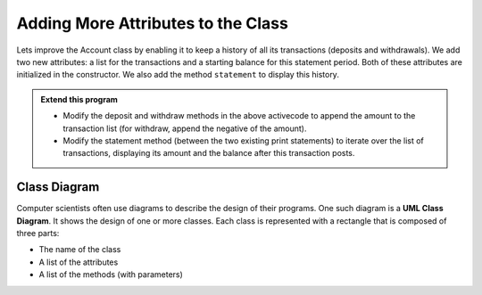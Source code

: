 ..  Copyright (C)  Brad Miller, David Ranum, Jeffrey Elkner, Peter Wentworth, Allen B. Downey, Chris
    Meyers, and Dario Mitchell.  Permission is granted to copy, distribute
    and/or modify this document under the terms of the GNU Free Documentation
    License, Version 1.3 or any later version published by the Free Software
    Foundation; with Invariant Sections being Forward, Prefaces, and
    Contributor List, no Front-Cover Texts, and no Back-Cover Texts.  A copy of
    the license is included in the section entitled "GNU Free Documentation
    License".


Adding More Attributes to the Class
-----------------------------------

Lets improve the Account class by enabling it to keep a history of all its transactions (deposits and 
withdrawals). We add two new attributes: a list for the transactions and a starting balance for this 
statement period. Both of these attributes are initialized in the constructor. We also add the method 
``statement`` to display this history.

.. activecode:: c1k
    
    class Account:
        '''Account class to model bank accounts'''
        
        def __init__(self, name):
            '''Create a new account for owner name and a zero balance'''
            self.__owner = name
            self.__balance = 0.00
            self.__transactions = []
            self.__start = 0.00

        def getBalance(self):
            return self.__balance

        def deposit(self, amount):
            '''increase balance by a positive amount'''
            if amount >= 0:
                self.__balance += amount

        def withdraw(self, amount):
            '''reduce balance by amount but do not an allow overdraft'''
            if self.__balance >= amount:
                self.__balance -= amount

        def __str__(self):
            return "{} ${:,.2f}".format(self.__owner, self.__balance)

        def statement(self):
            '''list the transactions with the running balance'''
            bal = self.__start
            print('starting balance ${:>8,.2f}'.format(bal))
            
            print('ending balance   ${:>8,.2f}'.format(self.__balance))

    p = Account('Jan')
    p.deposit(150)
    p.withdraw(30)
    p.withdraw(20)
    p.statement()
          

.. admonition:: Extend this program

   * Modify the deposit and withdraw methods in the above activecode to append the amount to the 
     transaction list (for withdraw, append the negative of the amount).

   * Modify the statement method (between the two existing print statements) to iterate over the 
     list of transactions, displaying its amount and the balance after this transaction posts.

.. index:: class diagram

Class Diagram
~~~~~~~~~~~~~

Computer scientists often use diagrams to describe the design of their programs. One such diagram 
is a **UML Class Diagram**. It shows the design of one or more classes. Each class is represented 
with a rectangle that is composed of three parts:

* The name of the class

* A list of the attributes

* A list of the methods (with parameters)

.. image:: Figures/class1.PNG
